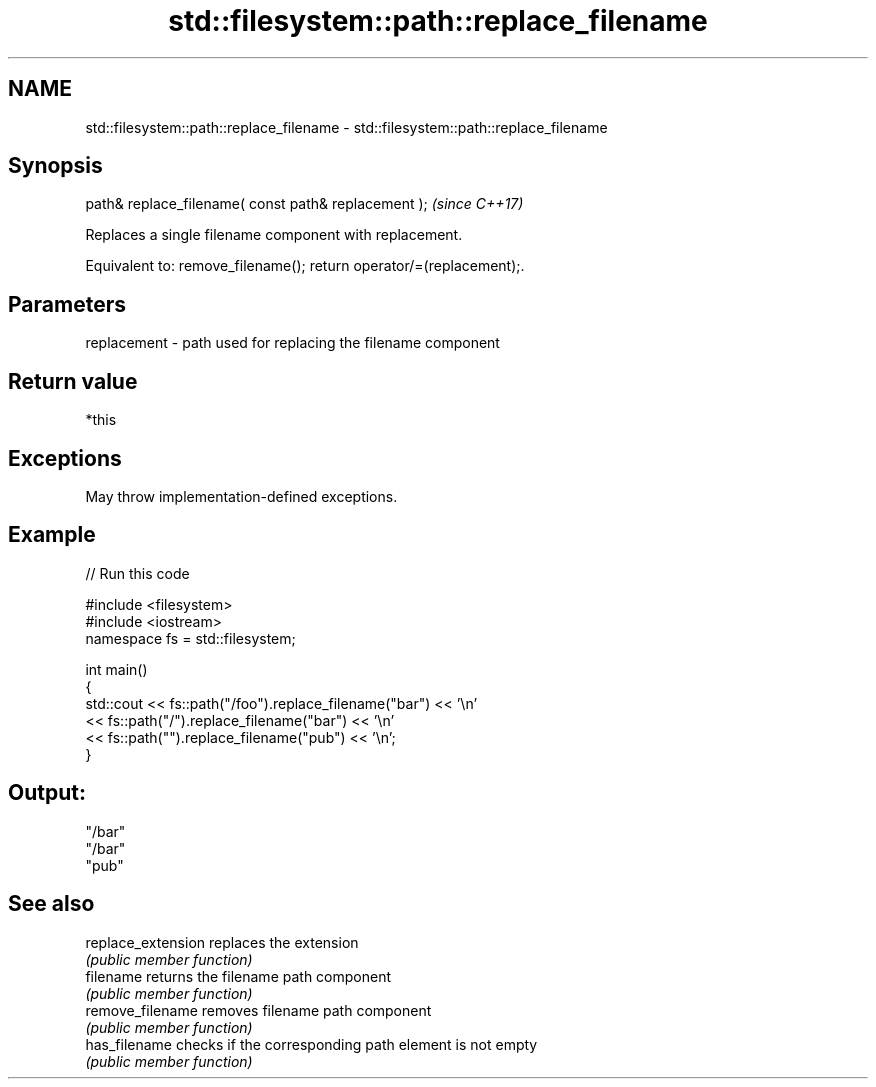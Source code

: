 .TH std::filesystem::path::replace_filename 3 "2024.06.10" "http://cppreference.com" "C++ Standard Libary"
.SH NAME
std::filesystem::path::replace_filename \- std::filesystem::path::replace_filename

.SH Synopsis
   path& replace_filename( const path& replacement );  \fI(since C++17)\fP

   Replaces a single filename component with replacement.

   Equivalent to: remove_filename(); return operator/=(replacement);.

.SH Parameters

   replacement - path used for replacing the filename component

.SH Return value

   *this

.SH Exceptions

   May throw implementation-defined exceptions.

.SH Example


// Run this code

 #include <filesystem>
 #include <iostream>
 namespace fs = std::filesystem;

 int main()
 {
     std::cout << fs::path("/foo").replace_filename("bar") << '\\n'
               << fs::path("/").replace_filename("bar") << '\\n'
               << fs::path("").replace_filename("pub") << '\\n';
 }

.SH Output:

 "/bar"
 "/bar"
 "pub"

.SH See also

   replace_extension replaces the extension
                     \fI(public member function)\fP
   filename          returns the filename path component
                     \fI(public member function)\fP
   remove_filename   removes filename path component
                     \fI(public member function)\fP
   has_filename      checks if the corresponding path element is not empty
                     \fI(public member function)\fP
